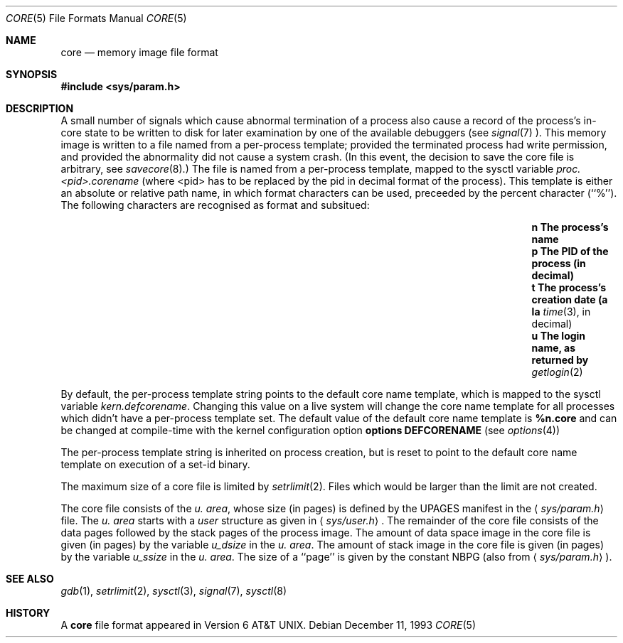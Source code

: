 .\"	$NetBSD: core.5,v 1.11 1999/10/10 15:17:43 jdolecek Exp $
.\"
.\" Copyright (c) 1980, 1991, 1993
.\"	The Regents of the University of California.  All rights reserved.
.\"
.\" Redistribution and use in source and binary forms, with or without
.\" modification, are permitted provided that the following conditions
.\" are met:
.\" 1. Redistributions of source code must retain the above copyright
.\"    notice, this list of conditions and the following disclaimer.
.\" 2. Redistributions in binary form must reproduce the above copyright
.\"    notice, this list of conditions and the following disclaimer in the
.\"    documentation and/or other materials provided with the distribution.
.\" 3. All advertising materials mentioning features or use of this software
.\"    must display the following acknowledgement:
.\"	This product includes software developed by the University of
.\"	California, Berkeley and its contributors.
.\" 4. Neither the name of the University nor the names of its contributors
.\"    may be used to endorse or promote products derived from this software
.\"    without specific prior written permission.
.\"
.\" THIS SOFTWARE IS PROVIDED BY THE REGENTS AND CONTRIBUTORS ``AS IS'' AND
.\" ANY EXPRESS OR IMPLIED WARRANTIES, INCLUDING, BUT NOT LIMITED TO, THE
.\" IMPLIED WARRANTIES OF MERCHANTABILITY AND FITNESS FOR A PARTICULAR PURPOSE
.\" ARE DISCLAIMED.  IN NO EVENT SHALL THE REGENTS OR CONTRIBUTORS BE LIABLE
.\" FOR ANY DIRECT, INDIRECT, INCIDENTAL, SPECIAL, EXEMPLARY, OR CONSEQUENTIAL
.\" DAMAGES (INCLUDING, BUT NOT LIMITED TO, PROCUREMENT OF SUBSTITUTE GOODS
.\" OR SERVICES; LOSS OF USE, DATA, OR PROFITS; OR BUSINESS INTERRUPTION)
.\" HOWEVER CAUSED AND ON ANY THEORY OF LIABILITY, WHETHER IN CONTRACT, STRICT
.\" LIABILITY, OR TORT (INCLUDING NEGLIGENCE OR OTHERWISE) ARISING IN ANY WAY
.\" OUT OF THE USE OF THIS SOFTWARE, EVEN IF ADVISED OF THE POSSIBILITY OF
.\" SUCH DAMAGE.
.\"
.\"     @(#)core.5	8.3 (Berkeley) 12/11/93
.\"
.Dd December 11, 1993
.Dt CORE 5
.Os
.Sh NAME
.Nm core
.Nd memory image file format
.Sh SYNOPSIS
.Fd #include <sys/param.h>
.Sh DESCRIPTION
A small number of signals which cause abnormal termination of a process
also cause a record of the process's in-core state to be written
to disk for later examination by one of the available debuggers
(see
.Xr signal 7 ).
This memory image is written to a file named from a per-process template;
provided the terminated process had write permission, and provided the
abnormality did not cause a system crash.
(In this event, the decision to save the core file is arbitrary, see
.Xr savecore 8 . )
The file is named from a per-process template, mapped to the sysctl
variable
.Em proc.<pid>.corename
(where <pid> has to be replaced by the pid in decimal format of the
process).
This template is either an absolute or relative path name, in which format
characters can be used, preceeded by the percent character (``%''). 
The following characters are recognised as format and subsitued:
.Bl -column "cAA" "The process's creation date (in seconds)xxx" -offset indent
.It Li n        The process's name
.It Li p        The PID of the process (in decimal) 
.It Li t        The process's creation date (a la
.Xr time 3 ,
in decimal)
.It Li u        The login name, as returned by
.Xr getlogin 2
.El
.Pp
By default, the per-process template string points to the default core name
template, which is mapped to the sysctl variable
.Em kern.defcorename .
Changing this value on a live system will change the core name template for
all processes which didn't have a per-process template set.
The default value of the default core name template is
.Nm %n.core
and can be changed at compile-time with the kernel configuration option
.Cd options DEFCORENAME
(see
.Xr options 4 )
.Pp
The per-process template string is inherited on process creation, but is reset
to point to the default core name template on execution of a set-id binary.
.Pp
The maximum size of a core file is limited by
.Xr setrlimit 2 .
Files which would be larger than the limit are not created.
.Pp
The core file consists of the
.Fa u. area ,
whose size (in pages) is defined by the
.Dv UPAGES
manifest in the
.Aq Pa sys/param.h
file.  The 
.Fa u. area
starts with a 
.Fa user
structure as given in
.Aq Pa sys/user.h .
The remainder of the core file consists of the data pages followed by
the stack pages of the process image.
The amount of data space image in the core file is given (in pages) by the
variable
.Fa u_dsize
in the
.Fa u. area .
The amount of stack image in the core file is given (in pages) by the
variable 
.Fa u_ssize
in the 
.Fa u. area .
The size of a ``page'' is given by the constant
.Dv NBPG
(also from
.Aq Pa sys/param.h ) .
.Sh SEE ALSO
.Xr gdb 1 ,
.Xr setrlimit 2 ,
.Xr sysctl 3 ,
.Xr signal 7 ,
.Xr sysctl 8
.Sh HISTORY
A
.Nm core
file format appeared in
.At v6 .
